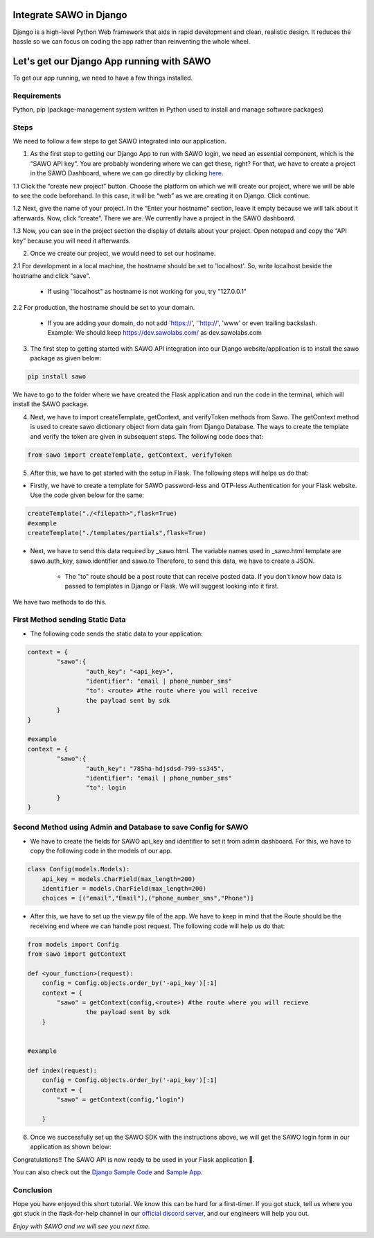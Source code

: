 Integrate SAWO in Django
========================

Django is a high-level Python Web framework that aids in rapid development and clean, realistic design. It reduces the hassle so we can focus on coding the app rather than reinventing the whole wheel.

Let's get our Django App running with SAWO
==========================================

To get our app running, we need to have a few things installed.

Requirements
------------

Python, pip (package-management system written in Python used to install and manage software packages)

Steps
-----

We need to follow a few steps to get SAWO integrated into our application.

1. As the first step to getting our Django App to run with SAWO login, we need an essential component, which is the “SAWO API key”. You are probably wondering where we can get these, right? For that, we have to create a project in the SAWO Dashboard, where we can go directly by clicking `here <https://dev.sawolabs.com/>`__.

1.1 Click the “create new project” button. Choose the platform on which we will create our project, where we will be able to see the code beforehand. In this case, it will be “web” as we are creating it on Django. Click continue.

.. image:: ../images/SAWO%201.png

1.2 Next, give the name of your project. In the “Enter your hostname” section, leave it empty because we will talk about it afterwards. Now, click “create”. There we are. We currently have a project in the SAWO dashboard.

.. image:: ../images/SAWO%203.png

1.3 Now, you can see in the project section the display of details about your project. Open notepad and copy the “API key” because you will need it afterwards.

.. image:: ../images/SAWO%204.png

2. Once we create our project, we would need to set our hostname.

2.1 For development in a local machine, the hostname should be set to 'localhost'. So, write localhost beside the hostname and click "save". 

     - If using ''localhost" as hostname is not working for you, try "127.0.0.1"
.. image:: ../images/SAWO%205.png

2.2 For production, the hostname should be set to your domain.

     - If you are adding your domain, do not add 'https://', ''http://', 'www' or even trailing backslash. Example: We should keep https://dev.sawolabs.com/ as dev.sawolabs.com
.. image:: ../images/SAWO%206.png

3. The first step to getting started with SAWO API integration into our Django website/application is to install the sawo package as given below:

.. code-block:: none
   
    pip install sawo
    
We have to go to the folder where we have created the Flask application and run the code in the terminal, which will install the SAWO package.    

4. Next, we have to import createTemplate, getContext, and verifyToken methods from Sawo. The getContext method is used to create sawo dictionary object from data gain from Django Database. The ways to create the template and verify the token are given in subsequent steps. The following code does that:

.. code-block:: none

    from sawo import createTemplate, getContext, verifyToken
    
5. After this, we have to get started with the setup in Flask. The following steps will helps us do that:

- Firstly, we have to create a template for SAWO password-less and OTP-less Authentication for your Flask website. Use the code given below for the same:

.. code-block:: none

     createTemplate("./<filepath>",flask=True)
     #example
     createTemplate("./templates/partials",flask=True)

- Next, we have to send this data required by _sawo.html. The variable names used in _sawo.html template are sawo.auth_key, sawo.identifier and sawo.to Therefore, to send this data, we have to create a JSON.
    
    - The "to" route should be a post route that can receive posted data. If you don’t know how data is passed to templates in Django or Flask. We will suggest looking into it first. 

We have two methods to do this.

First Method sending Static Data
--------------------------------

- The following code sends the static data to your application:

.. code-block:: none

          context = {
                  "sawo":{
                          "auth_key": "<api_key>",
                          "identifier": "email | phone_number_sms"
                          "to": <route> #the route where you will receive
                          the payload sent by sdk                 
                  }
          }

          #example
          context = {
                  "sawo":{
                          "auth_key": "785ha-hdjsdsd-799-ss345",
                          "identifier": "email | phone_number_sms"
                          "to": login               
                  }
          }

Second Method using Admin and Database to save Config for SAWO
--------------------------------------------------------------

- We have to create the fields for SAWO api_key and identifier to set it from admin dashboard. For this, we have to copy the following code in the models of our app.

.. code-block:: none

     class Config(models.Models):
         api_key = models.CharField(max_length=200)
         identifier = models.CharField(max_length=200)
         choices = [("email","Email"),("phone_number_sms","Phone")]
         
- After this, we have to set up the view.py file of the app. We have to keep in mind that the Route should be the receiving end where we can handle post request. The following code will help us do that:

.. code-block:: none

     from models import Config
     from sawo import getContext

     def <your_function>(request):
         config = Config.objects.order_by('-api_key')[:1]
         context = {
             "sawo" = getContext(config,<route>) #the route where you will recieve
                     the payload sent by sdk    
         }


     #example

     def index(request):
         config = Config.objects.order_by('-api_key')[:1]
         context = {
             "sawo" = getContext(config,"login") 

         }
          
6. Once we successfully set up the SAWO SDK with the instructions above, we will get the SAWO login form in our application as shown below:

.. image:: ../images/Untitled%20(10).png

Congratulations!! The SAWO API is now ready to be used in your Flask application 🤘.

You can also check out the `Django Sample Code <https://github.com/Sawo-Community/Sawo-Sample-Apps/tree/main/Django-Sample-App>`__ and `Sample App <https://sawo-django-sample-app.herokuapp.com/>`__.

Conclusion
----------

Hope you have enjoyed this short tutorial. We know this can be hard for a first-timer. If you got stuck, tell us where you got stuck in the #ask-for-help channel in our `official discord server <https://discord.com/invite/TpnCfMUE5P>`__, and our engineers will help you out.

*Enjoy with SAWO and we will see you next time.*
